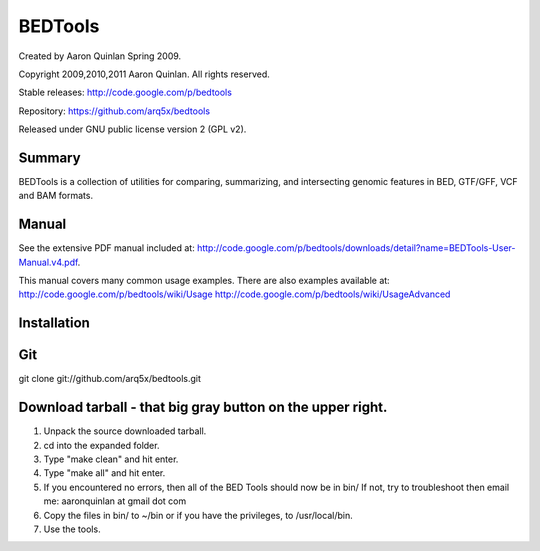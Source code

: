 ==============================
          BEDTools         
==============================

Created by Aaron Quinlan Spring 2009.

Copyright 2009,2010,2011 Aaron Quinlan. All rights reserved.

Stable releases: http://code.google.com/p/bedtools

Repository:      https://github.com/arq5x/bedtools

Released under GNU public license version 2 (GPL v2).


Summary
-------
BEDTools is a collection of utilities for comparing, summarizing, and 
intersecting genomic features in BED, GTF/GFF, VCF and BAM formats. 


Manual
------
See the extensive PDF manual included at: http://code.google.com/p/bedtools/downloads/detail?name=BEDTools-User-Manual.v4.pdf.

This manual covers many common usage examples.  There are also examples available at:
http://code.google.com/p/bedtools/wiki/Usage
http://code.google.com/p/bedtools/wiki/UsageAdvanced

Installation
------------
Git
----
git clone git://github.com/arq5x/bedtools.git

Download tarball - that big gray button on the upper right.
-----------------------------------------------------------
#. Unpack the source downloaded tarball.
#. cd into the expanded folder.
#. Type "make clean" and hit enter.
#. Type "make all" and hit enter.
#. If you encountered no errors, then all of the BED Tools should now be in bin/
   If not, try to troubleshoot then email me: aaronquinlan at gmail dot com
#. Copy the files in bin/ to ~/bin or if you have the privileges, to /usr/local/bin.
#. Use the tools.


